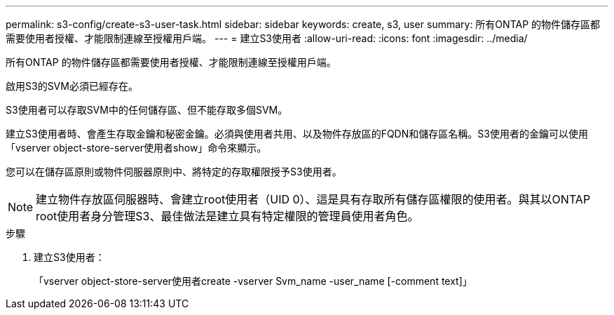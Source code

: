 ---
permalink: s3-config/create-s3-user-task.html 
sidebar: sidebar 
keywords: create, s3, user 
summary: 所有ONTAP 的物件儲存區都需要使用者授權、才能限制連線至授權用戶端。 
---
= 建立S3使用者
:allow-uri-read: 
:icons: font
:imagesdir: ../media/


[role="lead"]
所有ONTAP 的物件儲存區都需要使用者授權、才能限制連線至授權用戶端。

啟用S3的SVM必須已經存在。

S3使用者可以存取SVM中的任何儲存區、但不能存取多個SVM。

建立S3使用者時、會產生存取金鑰和秘密金鑰。必須與使用者共用、以及物件存放區的FQDN和儲存區名稱。S3使用者的金鑰可以使用「vserver object-store-server使用者show」命令來顯示。

您可以在儲存區原則或物件伺服器原則中、將特定的存取權限授予S3使用者。

[NOTE]
====
建立物件存放區伺服器時、會建立root使用者（UID 0）、這是具有存取所有儲存區權限的使用者。與其以ONTAP root使用者身分管理S3、最佳做法是建立具有特定權限的管理員使用者角色。

====
.步驟
. 建立S3使用者：
+
「vserver object-store-server使用者create -vserver Svm_name -user_name [-comment text]」


